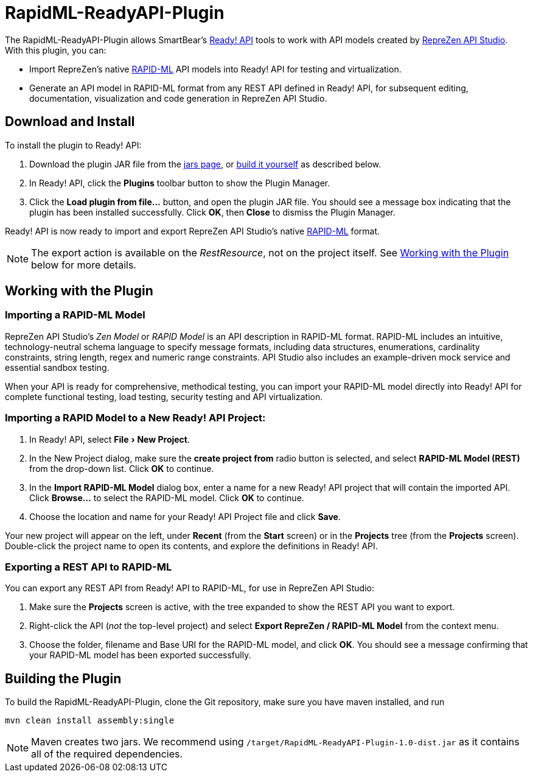 :experimental:
:imagesdir: ./images

= RapidML-ReadyAPI-Plugin

The RapidML-ReadyAPI-Plugin allows SmartBear's
http://smartbear.com/product/ready-api/overview/[Ready! API] tools to work with
API models created by http://www.reprezen.com[RepreZen API Studio].  With this
plugin, you can:

* Import RepreZen's native http://rapid-api.org/rapid-ml[RAPID-ML] API models
into Ready! API for testing and virtualization.

* Generate an API model in RAPID-ML format from any REST API defined in
 Ready! API, for subsequent editing, documentation, visualization and code
 generation in RepreZen API Studio.

== Download and Install

To install the plugin to Ready! API:

. Download the plugin JAR file from the
https://github.com/RepreZen/RapidML-ReadyAPI-Plugin/tree/master/jars[jars page],
or <<building-the-plugin,build it yourself>> as described below.

. In Ready! API, click the btn:[Plugins] toolbar button to show the Plugin
Manager.

. Click the btn:[Load plugin from file...] button, and open the plugin JAR file.
You should see a message box indicating that the plugin has been installed
successfully.  Click btn:[OK], then btn:[Close] to dismiss the Plugin Manager.

Ready! API is now ready to import and export RepreZen API Studio's native
http://rapid-apij.org/rapid-ml[RAPID-ML] format.

NOTE: The export action is available on the _RestResource_, not on the project
itself.  See <<working-with-the-plugin,Working with the Plugin>> below for more
details.

== Working with the Plugin

=== Importing a RAPID-ML Model

RepreZen API Studio's _Zen Model_ or _RAPID Model_ is an API description in
RAPID-ML format.  RAPID-ML includes an intuitive, technology-neutral schema
language to specify message formats, including data structures, enumerations,
cardinality  constraints, string length, regex and numeric range constraints.
API Studio also includes an example-driven mock service and essential sandbox
testing.

When your API is ready for  comprehensive, methodical testing, you can import
your RAPID-ML model directly into Ready! API for complete functional testing,
load testing, security testing and API virtualization.

=== Importing a RAPID Model to a New Ready! API Project:

. In Ready! API, select menu:File[New Project].

. In the New Project dialog, make sure the *create project from* radio button
is selected, and select *RAPID-ML Model (REST)* from the drop-down list.  Click
btn:[OK] to continue.

. In the *Import RAPID-ML Model* dialog box, enter a name for a new Ready! API
project that will contain the imported API.  Click btn:[Browse...] to select
the RAPID-ML model.  Click btn:[OK] to continue.

. Choose the location and name for your Ready! API Project file and click
btn:[Save].

Your new project will appear on the left, under *Recent* (from the *Start*
  screen) or in the *Projects* tree (from the *Projects* screen).  Double-click
  the project name to open its contents, and explore the definitions in Ready!
  API.

=== Exporting a REST API to RAPID-ML

You can export any REST API from Ready! API to RAPID-ML, for use in RepreZen API
Studio:

. Make sure the *Projects* screen is active, with the tree expanded to show the
REST API you want to export.

. Right-click the API (_not_ the top-level project) and select
*Export RepreZen / RAPID-ML Model* from the context menu.

. Choose the folder, filename and Base URI for the RAPID-ML model, and click
btn:[OK].  You should see a message confirming that your RAPID-ML model has
been exported successfully.

== Building the Plugin

To build the RapidML-ReadyAPI-Plugin, clone the Git repository, make sure you
have maven installed, and run

 mvn clean install assembly:single

NOTE: Maven creates two jars.  We recommend using
`/target/RapidML-ReadyAPI-Plugin-1.0-dist.jar` as it contains all of the
required dependencies.
